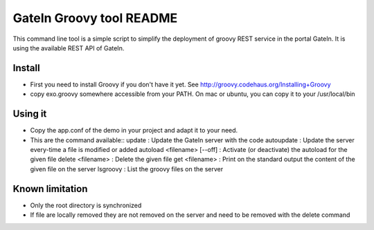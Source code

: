 ############################
 GateIn Groovy tool README
############################

This command line tool is a simple script to simplify the deployment of groovy REST service in the portal GateIn.
It is using the available REST API of GateIn.

Install
=======

* First you need to install Groovy if you don't have it yet. See http://groovy.codehaus.org/Installing+Groovy
* copy exo.groovy somewhere accessible from your PATH. On mac or ubuntu, you can copy it to your /usr/local/bin

Using it
========

* Copy the app.conf of the demo in your project and adapt it to your need.
* This are the command available::
  update                       : Update the GateIn server with the code
  autoupdate                   : Update the server every-time a file is modified or added
  autoload <filename> [--off]  : Activate (or deactivate) the autoload for the given file
  delete <filename>            : Delete the given file
  get <filename>               : Print on the standard output the content of the given file on the server
  lsgroovy                     : List the groovy files on the server

Known limitation
=================

* Only the root directory is synchronized
* If file are locally removed they are not removed on the server and need to be removed with the delete command
